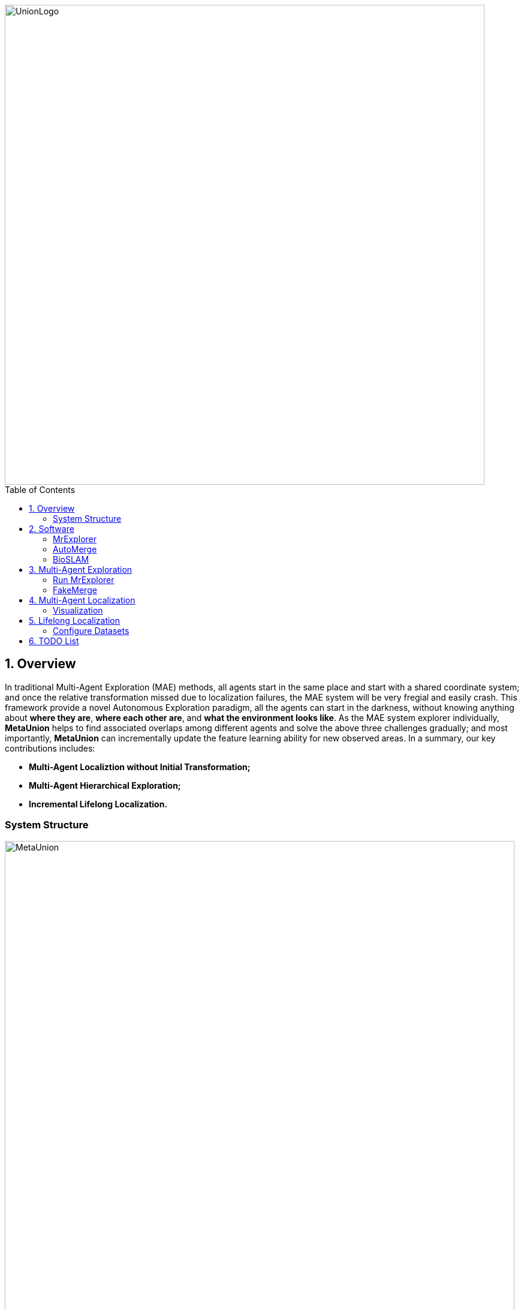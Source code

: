 :sectnums:
:sectnumlevels: 1
:toc: macro
:toclevels: 2

image::doc/images/UnionLogo.png["UnionLogo", width=800px]

toc::[]

== Overview
In traditional Multi-Agent Exploration (MAE) methods, all agents start in the same place and start with a shared coordinate system; and once the relative transformation missed due to localization failures, the MAE system will be very fregial and easily crash. This framework provide a novel Autonomous Exploration paradigm, all the agents can start in the darkness, without knowing anything about *where they are*, *where each other are*, and *what the environment looks like*. As the MAE system explorer individually, *MetaUnion* helps to find associated overlaps among different agents and solve the above three challenges gradually; and most importantly, *MetaUnion* can incrementally update the feature learning ability for new observed areas. In a summary, our key contributions includes:

* *Multi-Agent Localiztion without Initial Transformation;*
* *Multi-Agent Hierarchical Exploration;*
* *Incremental Lifelong Localization.*

=== System Structure

image::doc/images/MetaUnion.png["MetaUnion", width=850px]

MetaUnion mainly contains three key modules within the framework: *AutoMerge*, *MrExplorer*, and *BioSLAM*. In the begining, each agent is randomly assigned at a new envionrment, and has neither information about other agents' localization, nor place recognition ability for the new areas, and conduct single-agent exploration individually.
When the trajectries of different agents have overlaps, *AutoMerge* module can automatically detect the data association between agents, and estimate the relative positions for them. Based on the relative transformation, *MrExplorer* can divide the agent into different groups based on their connections, and apply hierarichal exploration for individual agent. Parallel with the above procedure, *BioSLAM* constructs a dual-memory system to memorize the large-scale and long-duration place features. As the MAS system explorer to bigger area, their cooperation ability and place recognition ability are improved gradually.

== Software

To quickly install all the necessary softwares for MetaUnion, please following the instructions,
[source,shell]
----
git clone --recurse-submodules -j8 https://github.com/MetaSLAM/MetaUnion.git
# On Server
sh scripts/install_server.sh
## On Client
sh scripts/install_client.sh
source ~/.bashrc
----
Please keep in mind, the scripts will automatically generate *PATH* into the **bashrc**, and you can use
[source,bash]
----
METASLAM=/home/maxtom/codespace/MetaUnion
source /home/maxtom/codespace/MetaUnion/stack/devel/setup.bash
# on client
alias enclient='sh /home/maxtom/codespace/MetaUnion/scripts/start_client.sh'
# on server
alias enserver='sh /home/maxtom/codespace/MetaUnion/scripts/start_server.sh'
# general command
alias cdw='cd /home/maxtom/codespace/MetaUnion'
alias killmeta='sh /home/maxtom/codespace/MetaUnion/scripts/killall.sh'
----
In the following sections, we will investigate the details of each module.

=== MrExplorer

image::doc/images/MrExplorer.png["System", width=800px]

Since all agents begin from unknown darkness area within an given map, each agent are starting from a local exploration policy based on its observations. And based on the *AutoMerge* module, small group agents will find their relative transformations, then such agents are grouped into one set, and the single agent exploration policy are transfermed into multi-agent exploration policy. Gradually, all the agents are converted into one group. This hierarchical strategy help crowd agents quickly understand their coopeartion status with each others, and can balance the exploration efficiency and robustness without any initial position and relative transformation information.

.API: [white blue-background]#*Input*# and [white red-background]#*Output*#
[NOTE]
====
[options="interactive"]
- [white blue-background]#*Odometry for each agent*#
- [white blue-background]#*Grouping status from AutoMerge*#
- [white red-background]#*Waypoints for each agent*#
====

=== AutoMerge

image::doc/images/AutoMerge.png["System", width=800px]

AutoMerge can provide an automatic data-association for agents without any knowledge about initial position and each others. When agents upload the observations to the cloud, the agents can detect their associated overlaps (if exists), and send back the grouping results among different agent groups.

.API: [white blue-background]#*Input*# and [white red-background]#*Output*#
[NOTE]
====
[options="interactive"]
- [white blue-background]#*Odometry from individual agents*#
- [white blue-background]#*SubMaps from individual agents*#
- [white red-background]#*Grouping Indexes*#
- [white red-background]#*Relative Transformations*#
====

.TODO List
[NOTE]
====
[options="interactive"]
- [ ] [red yellow-background]#*Onine SubMap Generation*#
- [ ] [red yellow-background]#*Onine Feature Evaluation*#
- [ ] [red yellow-background]#*Onine Cache Checking*#
- [ ] [red yellow-background]#*Onine Position Estimation*#
====

=== BioSLAM

image::doc/images/BioSLAM.png["System", width=800px]

We present BioSLAM, a lifelong SLAM framework for learning various new appearances incrementally and maintaining accurate place recognition for previously visited areas.Unlike humans, artificial neural networks suffer from catastrophic forgetting and may forget the previously visited areas when trained with new arrivals. For humans, researchers discover that there exists a memory replay mechanism in the brain to keep the neuron active for previous events. Inspired by this discovery, BioSLAM designs a gated generative replay to control the robot's learning behavior based on the feedback rewards.Specifically, BioSLAM provides a novel dual-memory mechanism for maintenance: 1) a dynamic memory to efficiently learn new observations and 2) a static memory to balance new-old knowledge. When combined with a visual-/LiDAR- based SLAM system, the complete processing pipeline can help the agent incrementally update the place recognition ability, robust to the increasing complexity of long-term place recognition.

.API: [white blue-background]#*Input*# and [white red-background]#*Output*#
[NOTE]
====
[options="interactive"]
- [white blue-background]#*Dual Memory Assistance*#
- [white blue-background]#*Long-short Memorization*#
- [white red-background]#*Regular Updated Models*#
====

.TODO List
[NOTE]
====
[options="interactive"]
- [ ] [red yellow-background]#*Online Feature Updating*#
- [ ] [red yellow-background]#*Strategy Selection*#
- [ ] [red yellow-background]#*Group Waypoints Estimation*#
====

== Multi-Agent Exploration

=== Run MrExplorer

[source, bash]
----
cdw
enserver #on server
enclient #on client
----

.TODO List
[NOTE]
====
[options="interactive"]
- [ ] [red yellow-background]#*Change the name of the project*#
- [ ] [red yellow-background]#*Integrate the configuration of the client into the config file*#
- [ ] [red yellow-background]#*Debug the global planning*#
- [ ] [red yellow-background]#*Integrate the multi-master into this*#
====

=== FakeMerge

[source, bash]
----
git clone https://github.com/MetaSLAM/fakemerge.git fakemerge
cd fakemerge
catkin_make
source devel/setup.bash
roslaunch fakemerge transformPose.launch
----

== Multi-Agent Localization

[source,yaml]
----
DATA:
    OFFLINE_LENGTH: 100 # Set for desire testing length
----
Use `OFFLINE_LENGTH` to set the length for each agent.

[source,bash]
----
python src/offline_merging.py
----

In the current `global_rough_align` step, we will use spectral clustering method to divide agents into different groups based on their connections.

=== Visualization

Outside the docker, subscibe `/global_map` with `world` frame with `rviz`. Different un-merged maps will be visualized along the z-axis (`index*30`).

== Lifelong Localization

See the demo tutorial in the link:tests/demo.ipynb[jupyter] and link:tests/test.py[python] version.

=== Configure Datasets

Download Pittsburgh datasets for online map merging.
https://drive.google.com/drive/folders/19AK8jc6yZpKN6Ub_ILGJaceZixpbwKcV?usp=sharing

Download pre-trained models and set path
[source,bash]
----
cd data && sh download.sh
echo "export ROS_IP='172.17.0.1' " >> ~/.bashrc
echo "export MASTER_IP='172.17.0.2' " >> ~/.bashrc
echo "export ROS_MASTER_URI=http://$MASTER_IP:11311/ " >> ~/.bashrc
echo "export BAG_PATH='$PATH_TO_PITT_ROS_BAGS' " >> ~/.bashrc
source ~/.bashrc
----
And the following difference matrix in the `data/results/`. Then set `ROS_IP` to enable communication between docker and host computer.
Finally, export dataset path, and replace `PATH_TO_PITT_ROS_BAGS` to the Pittusbrugh rosbags.


== TODO List
